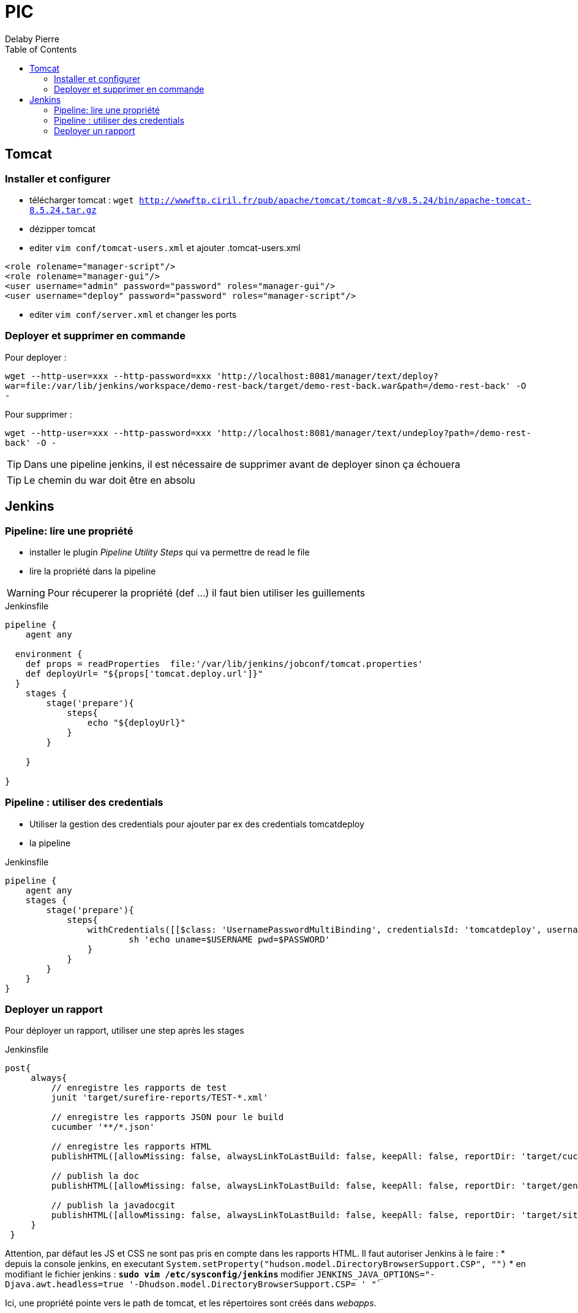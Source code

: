 = PIC
Delaby Pierre
:icons: font
:toc: left
:nofooter:
:source-highlighter: coderay
:stylesdir: css/
:stylesheet: asciidoctor.css


== Tomcat
=== Installer et configurer
* télécharger tomcat :  `wget http://wwwftp.ciril.fr/pub/apache/tomcat/tomcat-8/v8.5.24/bin/apache-tomcat-8.5.24.tar.gz`
* dézipper tomcat
* editer `vim conf/tomcat-users.xml` et ajouter
.tomcat-users.xml
[source, xml]
----
<role rolename="manager-script"/>
<role rolename="manager-gui"/>
<user username="admin" password="password" roles="manager-gui"/>
<user username="deploy" password="password" roles="manager-script"/>
----

* editer `vim conf/server.xml` et changer les ports

=== Deployer et supprimer en commande

Pour deployer :

`wget --http-user=xxx --http-password=xxx 'http://localhost:8081/manager/text/deploy?war=file:/var/lib/jenkins/workspace/demo-rest-back/target/demo-rest-back.war&path=/demo-rest-back' -O -`

Pour supprimer :

`wget --http-user=xxx --http-password=xxx 'http://localhost:8081/manager/text/undeploy?path=/demo-rest-back' -O -`

TIP: Dans une pipeline jenkins, il est nécessaire de supprimer avant de deployer sinon ça échouera

TIP: Le chemin du war doit être en absolu

== Jenkins

=== Pipeline: lire une propriété

* installer le plugin _Pipeline Utility Steps_ qui va permettre de read le file
* lire la propriété dans la pipeline

WARNING: Pour récuperer la propriété (def ...) il faut bien utiliser les guillements

.Jenkinsfile
[source, groovy]
----
pipeline {
    agent any

  environment {
    def props = readProperties  file:'/var/lib/jenkins/jobconf/tomcat.properties'
    def deployUrl= "${props['tomcat.deploy.url']}"
  }
    stages {
        stage('prepare'){
            steps{
                echo "${deployUrl}"
            }
        }

    }

}
----

=== Pipeline : utiliser des credentials
* Utiliser la gestion des credentials pour ajouter par ex des credentials tomcatdeploy
* la pipeline

.Jenkinsfile
[source, groovy]
----
pipeline {
    agent any
    stages {
        stage('prepare'){
            steps{
                withCredentials([[$class: 'UsernamePasswordMultiBinding', credentialsId: 'tomcatdeploy', usernameVariable: 'USERNAME', passwordVariable: 'PASSWORD']]) {
                        sh 'echo uname=$USERNAME pwd=$PASSWORD'
                }
            }
        }
    }
}
----


=== Deployer un rapport
Pour déployer un rapport, utiliser une step après les stages

.Jenkinsfile
[source, groovy]
----
post{
     always{
         // enregistre les rapports de test
         junit 'target/surefire-reports/TEST-*.xml'

         // enregistre les rapports JSON pour le build
         cucumber '**/*.json'

         // enregistre les rapports HTML
         publishHTML([allowMissing: false, alwaysLinkToLastBuild: false, keepAll: false, reportDir: 'target/cucumber', reportFiles: 'index.html', reportName: 'HTML Report', reportTitles: 'Rapport de tests cucumbers'])

         // publish la doc
         publishHTML([allowMissing: false, alwaysLinkToLastBuild: false, keepAll: false, reportDir: 'target/generated-docs', reportFiles: 'demo-rest-back.html', reportName: 'Doc', reportTitles: 'documentation'])

         // publish la javadocgit
         publishHTML([allowMissing: false, alwaysLinkToLastBuild: false, keepAll: false, reportDir: 'target/site/apidocs', reportFiles: 'index.html', reportName: 'JavaDoc', reportTitles: 'JavaDoc'])
     }
 }
----

Attention, par défaut les JS et CSS ne sont pas pris en compte dans les rapports HTML. Il faut autoriser Jenkins à le faire :
* depuis la console jenkins, en executant `System.setProperty("hudson.model.DirectoryBrowserSupport.CSP", "")`
* en modifiant le fichier jenkins :
** `sudo vim /etc/sysconfig/jenkins`
** modifier `JENKINS_JAVA_OPTIONS="-Djava.awt.headless=true '-Dhudson.model.DirectoryBrowserSupport.CSP= ' "``

Ici, une propriété pointe vers le path de tomcat, et les répertoires sont créés dans _webapps_.
